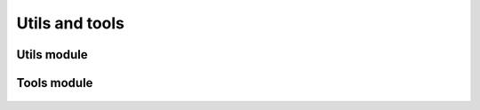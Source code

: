 Utils and tools
===============
 
 .. currentmodule:: pioran.utils


Utils module
------------

.. autosummary::
    :toctree: summary
    :recursive:
    :nosignatures:

    EuclideanDistance
    nearest_positive_definite
    decompose_triangular_matrix
    reconstruct_triangular_matrix
    isPD


Tools module
------------
 .. currentmodule:: pioran.tools

.. autosummary::
    :toctree: summary
    :recursive:
    :nosignatures:

    reshape_array
    sanity_checks